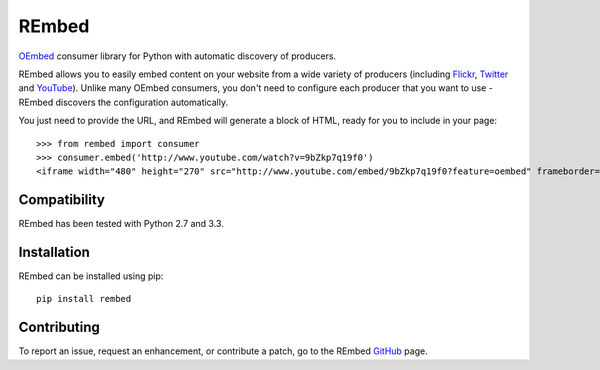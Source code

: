 REmbed
======

.. image:: https://secure.travis-ci.org/matt-thomson/rembed.png?branch=master
    :target: http://travis-ci.org/matt-thomson/rembed
.. image:: https://coveralls.io/repos/matt-thomson/rembed/badge.png
    :target: https://coveralls.io/r/matt-thomson/rembed
.. image:: https://codeq.io/github/matt-thomson/rembed/badges/master.png
    :target: https://codeq.io/github/matt-thomson/rembed/branches/master
.. image:: https://pypip.in/v/rembed/badge.png
    :target: https://crate.io/packages/rembed/
.. image:: https://pypip.in/d/rembed/badge.png
    :target: https://crate.io/packages/rembed/

`OEmbed`_ consumer library for Python with automatic discovery of
producers.

REmbed allows you to easily embed content on your website from a wide
variety of producers (including `Flickr`_, `Twitter`_ and `YouTube`_).
Unlike many OEmbed consumers, you don't need to configure each producer
that you want to use - REmbed discovers the configuration automatically.

You just need to provide the URL, and REmbed will generate a block of
HTML, ready for you to include in your page:

::

    >>> from rembed import consumer
    >>> consumer.embed('http://www.youtube.com/watch?v=9bZkp7q19f0')
    <iframe width="480" height="270" src="http://www.youtube.com/embed/9bZkp7q19f0?feature=oembed" frameborder="0" allowfullscreen></iframe>

Compatibility
-------------

REmbed has been tested with Python 2.7 and 3.3.

Installation
------------

REmbed can be installed using pip:

::

    pip install rembed

Contributing
------------

To report an issue, request an enhancement, or contribute a patch, go to
the REmbed `GitHub`_ page.

.. _OEmbed: http://oembed.com
.. _Flickr: http://flickr.com
.. _Twitter: http://twitter.com
.. _YouTube: http://youtube.com
.. _GitHub: https://github.com/matt-thomson/rembed